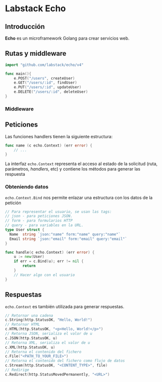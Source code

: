 * Labstack Echo
  :PROPERTIES:
  :CUSTOM_ID: labstack-echo
  :END:

** Introducción

*Echo* es un microframework Golang para crear servicios web.

** Rutas y middleware
   :PROPERTIES:
   :CUSTOM_ID: rutas-middleware
   :END:



#+begin_src go
import "github.com/labstack/echo/v4"

func main(){
	e.POST("/users", createUser)
	e.GET("/users/:id", findUser)
	e.PUT("/users/:id", updateUser)
	e.DELETE("/users/:id", deleteUser)
}
#+end_src

*** Middleware


** Peticiones
   :PROPERTIES:
   :CUSTOM_ID: echo-request
   :END:

Las funciones handlers tienen la siguiente estructura:

#+begin_src go
func name (c echo.Context) (err error) {
	// ...
}
#+end_src

La interfaz =echo.Context= representa el acceso al estado de la
solicitud (ruta, parámetros, /handlers/, etc) y contiene los métodos
para generar las respuesta

*** Obteniendo datos

=echo.Context.Bind= nos permite enlazar una estructura con los datos
de la petición

#+begin_src go
// Para representar el usuario, se usan las tags:
// json - para peticiones JSON.
// form - para formularios HTTP
// query - para variables en la URL.
type User struct {
  Name  string `json:"name" form:"name" query:"name"`
  Email string `json:"email" form:"email" query:"email"`
}

func handle(c echo.Context) (err error) {
	u := new(User)
	if err = c.Bind(u); err != nil {
		return
	}
	// Hacer algo con el usuario
}
#+end_src

** Respuestas
   :PROPERTIES:
   :CUSTOM_ID: echo-response
   :END:

=echo.Context= es también utilizada para generar respuestas.

#+begin_src go
// Retornar una cadena
c.String(http.StatusOK, "Hello, World!")
// Retornar HTML
c.HTML(http.StatusOK, "<p>Hello, World!</p>")
// Retorna JSON, serializa el valor de u
c.JSON(http.StatusOK, u)
// Retorna XML, serializa el valor de u
c.XML(http.StatusOK, u)
// Retorna el contenido del fichero
c.File("<PATH_TO_YOUR_FILE>")
// Retorna el contenido del fichero como flujo de datos
c.Stream(http.StatusOK, "<CONTENT_TYPE>", file)
// Redirige
c.Redirect(http.StatusMovedPermanently, "<URL>")
#+end_src
